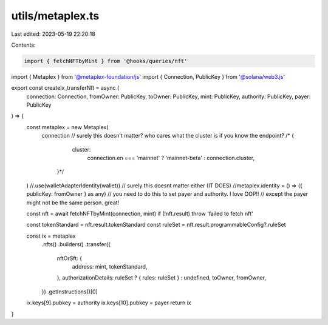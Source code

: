 utils/metaplex.ts
=================

Last edited: 2023-05-19 22:20:18

Contents:

.. code-block:: ts

    import { fetchNFTbyMint } from '@hooks/queries/nft'
import { Metaplex } from '@metaplex-foundation/js'
import { Connection, PublicKey } from '@solana/web3.js'

export const createIx_transferNft = async (
  connection: Connection,
  fromOwner: PublicKey,
  toOwner: PublicKey,
  mint: PublicKey,
  authority: PublicKey,
  payer: PublicKey
) => {
  const metaplex = new Metaplex(
    connection
    // surely this doesn't matter? who cares what the cluster is if you know the endpoint?
    /*  {
      cluster:
        connection.en === 'mainnet' ? 'mainnet-beta' : connection.cluster,
     }*/
  ) //.use(walletAdapterIdentity(wallet)) // surely this doesnt matter either (IT DOES)
  //metaplex.identity = () => ({ publicKey: fromOwner } as any) // you need to do this to set payer and authority. I love OOP!!
  // except the payer might not be the same person. great!

  const nft = await fetchNFTbyMint(connection, mint)
  if (!nft.result) throw 'failed to fetch nft'

  const tokenStandard = nft.result.tokenStandard
  const ruleSet = nft.result.programmableConfig?.ruleSet

  const ix = metaplex
    .nfts()
    .builders()
    .transfer({
      nftOrSft: {
        address: mint,
        tokenStandard,
      },
      authorizationDetails: ruleSet ? { rules: ruleSet } : undefined,
      toOwner,
      fromOwner,
    })
    .getInstructions()[0]

  ix.keys[9].pubkey = authority
  ix.keys[10].pubkey = payer
  return ix
}


